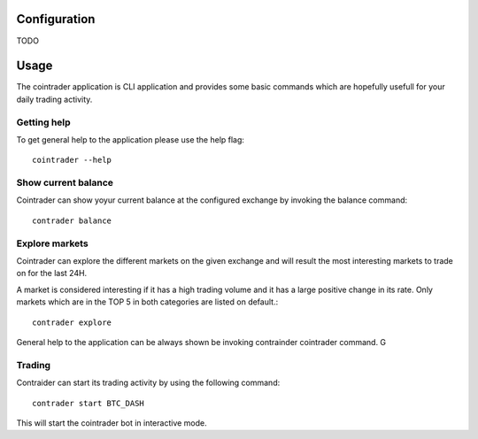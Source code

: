 =============
Configuration
=============
TODO

=====
Usage
=====
The cointrader application is CLI application and provides some basic commands
which are hopefully usefull for your daily trading activity.

Getting help
------------
To get general help to the application please use the help flag::

        cointrader --help

Show current balance
--------------------
Cointrader can show yoyur current balance at the configured exchange by
invoking the balance command::

        contrader balance

Explore markets
---------------
Cointrader can explore the different markets on the given exchange and will
result the most interesting markets to trade on for the last 24H.

A market is considered interesting if it has a high trading volume and it has
a large positive change in its rate. Only markets which are in the TOP 5 in
both categories are listed on default.::

        contrader explore

General help to the application can be always shown be invoking contrainder
cointrader command.
G

Trading
-------
Contraider can start its trading activity by using the following command::

        contrader start BTC_DASH

This will start the cointrader bot in interactive mode.
